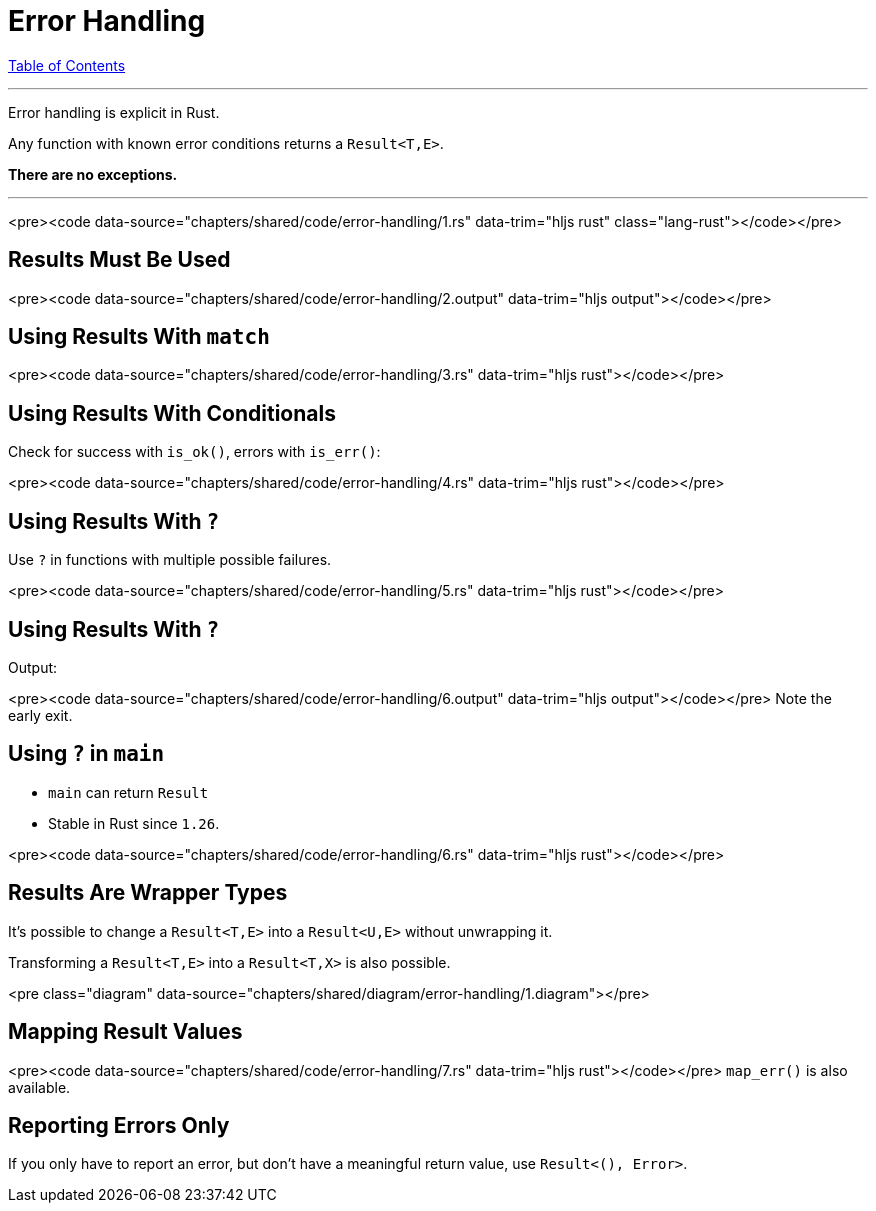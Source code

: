 = Error Handling
:revealjs_width: 1920
:revealjs_height: 1080
:source-highlighter: highlightjs

link:./index.html[Table of Contents]


---

Error handling is explicit in Rust.

Any function with known error conditions returns a `Result<T,E>`.

**There are no exceptions.**

---

<pre><code data-source="chapters/shared/code/error-handling/1.rs" data-trim="hljs rust" class="lang-rust"></code></pre>

== Results Must Be Used

<pre><code data-source="chapters/shared/code/error-handling/2.output" data-trim="hljs output"></code></pre>

== Using Results With `match`

<pre><code data-source="chapters/shared/code/error-handling/3.rs" data-trim="hljs rust"></code></pre>

== Using Results With Conditionals

Check for success with `is_ok()`, errors with `is_err()`:

<pre><code data-source="chapters/shared/code/error-handling/4.rs" data-trim="hljs rust"></code></pre>

== Using Results With `?`

Use `?` in functions with multiple possible failures.

<pre><code data-source="chapters/shared/code/error-handling/5.rs" data-trim="hljs rust"></code></pre>

== Using Results With `?`

Output:

<pre><code data-source="chapters/shared/code/error-handling/6.output" data-trim="hljs output"></code></pre>
Note the early exit.

== Using `?` in `main`

* `main` can return `Result`
* Stable in Rust since `1.26`.

<pre><code data-source="chapters/shared/code/error-handling/6.rs" data-trim="hljs rust"></code></pre>

== Results Are Wrapper Types

It's possible to change a `Result<T,E>` into a `Result<U,E>` without unwrapping it.

Transforming a `Result<T,E>` into a `Result<T,X>` is also possible.

<pre class="diagram" data-source="chapters/shared/diagram/error-handling/1.diagram"></pre>

== Mapping Result Values

<pre><code data-source="chapters/shared/code/error-handling/7.rs" data-trim="hljs rust"></code></pre>
`map_err()` is also available.

== Reporting Errors Only

If you only have to report an error, but don't have a meaningful return value, use `Result<(), Error>`.

